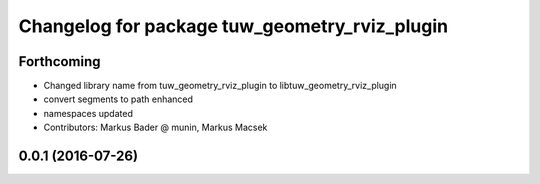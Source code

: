 ^^^^^^^^^^^^^^^^^^^^^^^^^^^^^^^^^^^^^^^^^^^^^^
Changelog for package tuw_geometry_rviz_plugin
^^^^^^^^^^^^^^^^^^^^^^^^^^^^^^^^^^^^^^^^^^^^^^

Forthcoming
-----------
* Changed library name from tuw_geometry_rviz_plugin to libtuw_geometry_rviz_plugin
* convert segments to path enhanced
* namespaces updated
* Contributors: Markus Bader @ munin, Markus Macsek

0.0.1 (2016-07-26)
------------------
